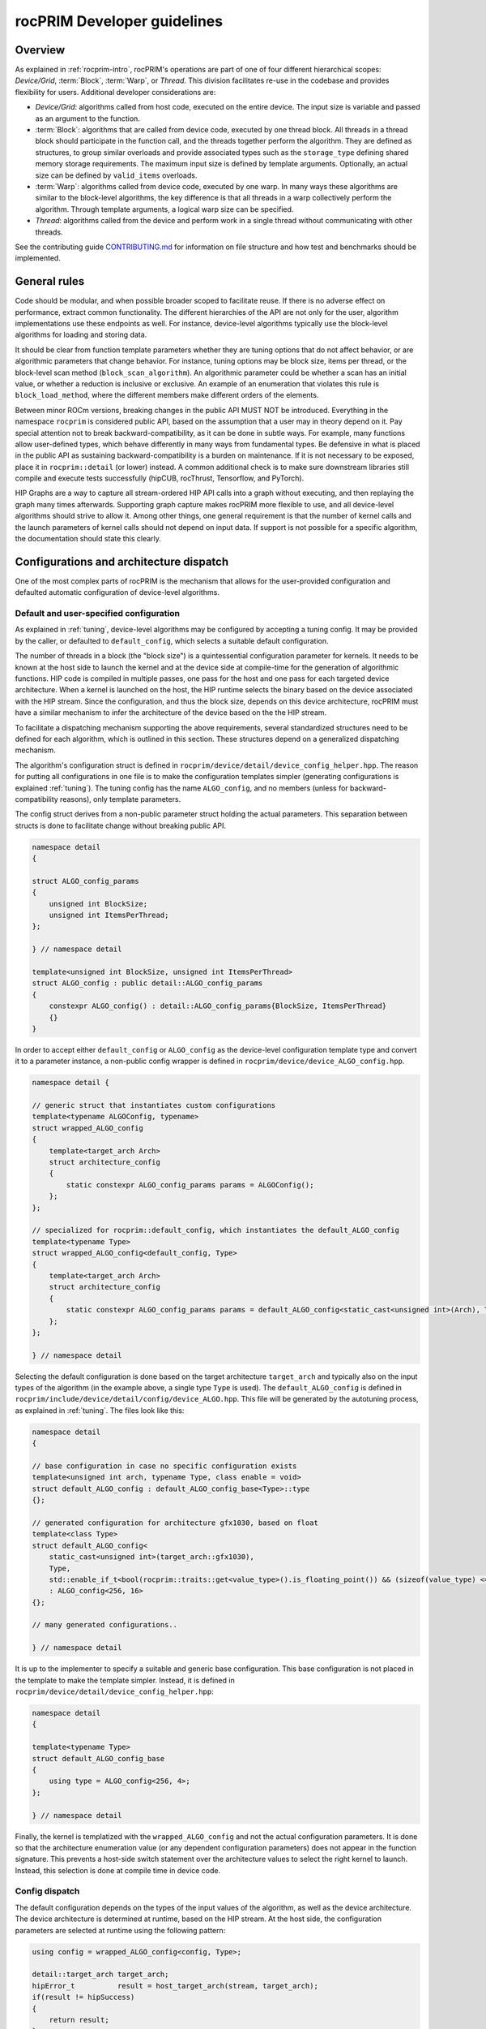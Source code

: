 .. meta::
  :description: rocPRIM documentation and API reference library
  :keywords: rocPRIM, ROCm, API, documentation

.. _developer:

********************************************************************
rocPRIM Developer guidelines
********************************************************************

Overview
========

As explained in :ref:`rocprim-intro`, rocPRIM's operations are part of one of four different hierarchical scopes: *Device/Grid*, :term:`Block`, :term:`Warp`, or *Thread*. This division facilitates re-use in the codebase and provides flexibility for users. Additional developer considerations are:

* *Device/Grid*: algorithms called from host code, executed on the entire device. The input size is variable and passed as an argument to the function.
* :term:`Block`: algorithms that are called from device code, executed by one thread block. All threads in a thread block should participate in the function call, and the threads together perform the algorithm. They are defined as structures, to group similar overloads and provide associated types such as the ``storage_type`` defining shared memory storage requirements. The maximum input size is defined by template arguments. Optionally, an actual size can be defined by ``valid_items`` overloads.
* :term:`Warp`: algorithms called from device code, executed by one warp. In many ways these algorithms are similar to the block-level algorithms, the key difference is that all threads in a warp collectively perform the algorithm. Through template arguments, a logical warp size can be specified.
* *Thread*: algorithms called from the device and perform work in a single thread without communicating with other threads.

See the contributing guide `CONTRIBUTING.md <https://github.com/ROCm/rocPRIM/blob/develop/CONTRIBUTING.md>`_ for information on file structure and how test and benchmarks should be implemented.

General rules
=============

Code should be modular, and when possible broader scoped to facilitate reuse. If there is no adverse effect on performance, extract common functionality. The different hierarchies of the API are not only for the user, algorithm implementations use these endpoints as well. For instance, device-level algorithms typically use the block-level algorithms for loading and storing data. 

It should be clear from function template parameters whether they are tuning options that do not affect behavior, or are algorithmic parameters that change behavior. For instance, tuning options may be block size, items per thread, or the block-level scan method (``block_scan_algorithm``). An algorithmic parameter could be whether a scan has an initial value, or whether a reduction is inclusive or exclusive. An example of an enumeration that violates this rule is ``block_load_method``, where the different members make different orders of the elements.

Between minor ROCm versions, breaking changes in the public API MUST NOT be introduced. Everything in the namespace ``rocprim`` is considered public API, based on the assumption that a user may in theory depend on it. Pay special attention not to break backward-compatibility, as it can be done in subtle ways. For example, many functions allow user-defined types, which behave differently in many ways from fundamental types. Be defensive in what is placed in the public API as sustaining backward-compatibility is a burden on maintenance. If it is not necessary to be exposed, place it in ``rocprim::detail`` (or lower) instead. A common additional check is to make sure downstream libraries still compile and execute tests successfully (hipCUB, rocThrust, Tensorflow, and PyTorch).

HIP Graphs are a way to capture all stream-ordered HIP API calls into a graph without executing, and then replaying the graph many times afterwards. Supporting graph capture makes rocPRIM more flexible to use, and all device-level algorithms should strive to allow it. Among other things, one general requirement is that the number of kernel calls and the launch parameters of kernel calls should not depend on input data. If support is not possible for a specific algorithm, the documentation should state this clearly.

Configurations and architecture dispatch
========================================

One of the most complex parts of rocPRIM is the mechanism that allows for the user-provided configuration and defaulted automatic configuration of device-level algorithms.

Default and user-specified configuration
----------------------------------------

As explained in :ref:`tuning`, device-level algorithms may be configured by accepting a tuning config. It may be provided by the caller, or defaulted to ``default_config``, which selects a suitable default configuration. 

The number of threads in a block (the "block size") is a quintessential configuration parameter for kernels. It needs to be known at the host side to launch the kernel and at the device side at compile-time for the generation of algorithmic functions. HIP code is compiled in multiple passes, one pass for the host and one pass for each targeted device architecture. When a kernel is launched on the host, the HIP runtime selects the binary based on the device associated with the HIP stream. Since the configuration, and thus the block size, depends on this device architecture, rocPRIM must have a similar mechanism to infer the architecture of the device based on the the HIP stream.

To facilitate a dispatching mechanism supporting the above requirements, several standardized structures need to be defined for each algorithm, which is outlined in this section. These structures depend on a generalized dispatching mechanism.

The algorithm's configuration struct is defined in ``rocprim/device/detail/device_config_helper.hpp``. The reason for putting all configurations in one file is to make the configuration templates simpler (generating configurations is explained :ref:`tuning`). The tuning config has the name ``ALGO_config``, and no members (unless for backward-compatibility reasons), only template parameters. 

The config struct derives from a non-public parameter struct holding the actual parameters. This separation between structs is done to facilitate change without breaking public API.

.. code:: cpp

    namespace detail
    {

    struct ALGO_config_params
    {
        unsigned int BlockSize; 
        unsigned int ItemsPerThread;
    };

    } // namespace detail

    template<unsigned int BlockSize, unsigned int ItemsPerThread>
    struct ALGO_config : public detail::ALGO_config_params
    {
        constexpr ALGO_config() : detail::ALGO_config_params{BlockSize, ItemsPerThread}
        {}
    }

In order to accept either ``default_config`` or ``ALGO_config`` as the device-level configuration template type and convert it to a parameter instance, a non-public config wrapper is defined in ``rocprim/device/device_ALGO_config.hpp``.

.. code:: cpp

    namespace detail {

    // generic struct that instantiates custom configurations
    template<typename ALGOConfig, typename>
    struct wrapped_ALGO_config
    {
        template<target_arch Arch>
        struct architecture_config
        {
            static constexpr ALGO_config_params params = ALGOConfig();
        };
    };

    // specialized for rocprim::default_config, which instantiates the default_ALGO_config
    template<typename Type>
    struct wrapped_ALGO_config<default_config, Type>
    {
        template<target_arch Arch>
        struct architecture_config
        {
            static constexpr ALGO_config_params params = default_ALGO_config<static_cast<unsigned int>(Arch), Type>();
        };
    };

    } // namespace detail

Selecting the default configuration is done based on the target architecture ``target_arch`` and typically also on the input types of the algorithm (in the example above, a single type ``Type`` is used). The ``default_ALGO_config`` is defined in ``rocprim/include/device/detail/config/device_ALGO.hpp``. This file will be generated by the autotuning process, as explained in :ref:`tuning`. The files look like this:

.. code:: cpp

    namespace detail
    {

    // base configuration in case no specific configuration exists
    template<unsigned int arch, typename Type, class enable = void>
    struct default_ALGO_config : default_ALGO_config_base<Type>::type
    {};

    // generated configuration for architecture gfx1030, based on float
    template<class Type>
    struct default_ALGO_config<
        static_cast<unsigned int>(target_arch::gfx1030),
        Type,
        std::enable_if_t<bool(rocprim::traits::get<value_type>().is_floating_point()) && (sizeof(value_type) <= 4) && (sizeof(value_type) > 2)>>
        : ALGO_config<256, 16>
    {};

    // many generated configurations..

    } // namespace detail

It is up to the implementer to specify a suitable and generic base configuration. This base configuration is not placed in the template to make the template simpler. Instead, it is defined in ``rocprim/device/detail/device_config_helper.hpp``:

.. code:: cpp

    namespace detail
    {

    template<typename Type>
    struct default_ALGO_config_base
    {
        using type = ALGO_config<256, 4>;
    };

    } // namespace detail

Finally, the kernel is templatized with the ``wrapped_ALGO_config`` and not the actual configuration parameters. It is done so that the architecture enumeration value (or any dependent configuration parameters) does not appear in the function signature. This prevents a host-side switch statement over the architecture values to select the right kernel to launch. Instead, this selection is done at compile time in device code.

Config dispatch
---------------

The default configuration depends on the types of the input values of the algorithm, as well as the device architecture. The device architecture is determined at runtime, based on the HIP stream. At the host side, the configuration parameters are selected at runtime using the following pattern:

.. code:: cpp

    using config = wrapped_ALGO_config<config, Type>;

    detail::target_arch target_arch;
    hipError_t          result = host_target_arch(stream, target_arch);
    if(result != hipSuccess)
    {
        return result;
    }
    const ALGO_config_params params = dispatch_target_arch<config>(target_arch);

In device code the device architecture is known at compile time, and thus the configuration can also be selected at compile time. All that is needed, is the following pattern:

.. code:: cpp

    constexpr ALGO_CONFIG_PARAMS params = device_params<config>();

The ``device_params`` function selects the configuration based on the predefined compiler macro ``__amdgcn_processor__``. In the example, ``config`` is of type ``wrapped_ALGO_config`` as in the host example.

Common patterns
===============

There are several patterns throughout rocPRIM's codebase for uniformity and enforcing good practice.

Temporary storage allocation
----------------------------

If a device-level function requires temporary storage, ``void* temporary_storage`` and ``size_t& storage_size`` will be the first two parameters. When calling the function with ``nullptr`` for ``temporary_storage``, the function will set ``storage_size`` to the required number of temporary device memory bytes. If no temporary storage is required under specific circumstances, ``storage_size`` should be set to a small non-zero value, to prevent the users from having to check before making a zero-sized allocation.

Common functionality in the ``detail::temp_storage`` namespace is used to calculate the required storage on the first function call and assign pointers in the second function call. The below example allocates and assigns a temporary array of ten integers.

.. code:: cpp

    hipError_t function(void* temporary_storage, size_t& storage_size)
    {
        int* d_tmp{};

        // if temporary_storage is nullptr, sets storage_size to the required size
        // else, assigns the pointer d_tmp
        const hipError_t partition_result = detail::temp_storage::partition(
            temporary_storage,
            storage_size,
            detail::temp_storage::make_linear_partition(
                detail::temp_storage::ptr_aligned_array(&d_tmp, 10)));
        if(partition_result != hipSuccess || temporary_storage == nullptr)
        {
            return partition_result;
        }

        // perform the function with temporary memory
        return function_impl(d_tmp);
    }

Reusing shared memory
---------------------

Shared memory reuse in a kernel is facilitated by placing multiple ``storage_type`` declarations in a union.

.. code:: cpp

    using block_load_t = block_load<T, block_size>;
    using block_scan_t = block_scan<T, block_size>;
    using block_store_t = block_store<T, block_size>;

    ROCPRIM_SHARED_MEMORY union
    {
        typename block_load_t::storage_type  load;
        typename block_scan_t::storage_type  scan;
        typename block_store_t::storage_type store;
    } storage;

    T value;
    block_load_t().load(input, value, storage.load);

    syncthreads();

    block_scan_t().scan(value, storage.scan);

    syncthreads();

    block_store_t().store(output, value, storage.store);

Partial block idiom
-------------------

Since thread blocks have uniform sizes, bounds checking is necessary to prevent out-of-bounds loads and stores. Applying a check to every loaded and stored value may become a performance bottleneck. A typical solution is to have a block-wide check, whether a per-item check is necessary. A simple example is below.

.. code:: cpp

    // slow, adds a check for every stored item in each block
    const unsigned int thread_id = detail::block_thread_id<0>();
    const unsigned int block_id  = detail::block_id<0>();
    const auto num_valid_in_last_block = input_size - block_offset;
    block_store_t().store(
        output,
        values,
        num_valid_in_last_block,
        storage);

    // fast, adds a check only for incomplete blocks (which can only be the last block)
    constexpr unsigned int items_per_block = BlockSize * ItemsPerThread;
    const bool is_incomplete_block = block_id == (input_size / items_per_block);
    if(is_incomplete_block)
    {
        block_store_t().store(
            output,
            values,
            num_valid_in_last_block,
            storage);
    }
    else
    {
        block_store_t().store(
            output,
            values,
            storage);
    }

Large indices
-------------

Typically, each thread handles a fixed amount of elements and HIP limits how many threads can be in a single launch. This means there is a hard limit to the number of elements that can be handled in a single kernel call. Special attention must be paid to how input sizes beyond this limit are handled. This is commonly handled by launching multiple kernels in a loop and combining results.

Naming of device-level functions
--------------------------------

Typically, multiple overloads of device-level functions exist, that call into a common implementation. Below is an example of this pattern and what the naming should look like

.. code:: cpp

    BEGIN_ROCPRIM_NAMESPACE

    namespace detail
    {

    ROCPRIM_KERNEL reduce_kernel(...)
    {
        // reduce_kernel_impl defined in rocprim/device/detail/device_reduce.hpp
        reduce_kernel_impl(...);
    }

    template<bool HasInitialValue>
    hipError_t reduce_impl(...)
    {
        reduce_kernel<<<...>>>(...);
    }

    } // namespace detail

    // default reduce
    hipError_t reduce(...)
    {
        return detail::reduce_impl<false>(...);
    }

    // reduce overload with initial value
    hipError_t reduce(...)
    {
        return detail::reduce_impl<true>(...);
    }

    END_ROCPRIM_NAMESPACE

Synchronous debugging
---------------------

All device-level functions have as a last parameter ``bool debug_synchronous``, which defaults to ``false``. This parameter toggles synchronization after kernel launches for debugging purposes. Typically, additional debugging information is printed as well.

Items per thread
----------------

Most device functions operate on a fixed number of elements and are templatized based on the element type. These functions will have an ``unsigned int ItemsPerThread`` template parameter, which specifies how many elements each thread should process. The main purpose of this parameter is to tune the performance of such a function. As different types are of different sizes, it is likely that there is no single ``ItemsPerThread`` value that gives good performance for types of all sizes. The ``ItemsPerThread`` value often directly influences register usage of a kernel, which influences the kernel's occupancy.

Kernel launch bounds
--------------------

To guide the code generation process, it is possible to specify the maximum block size for a kernel with ``__launch_bounds__()``. Since most kernels are templatized based on a configuration, a common pattern is the following:

.. code:: cpp

    template<class Config>
    ROCPRIM_KERNEL __launch_bounds__(device_params<Config>().block_size) void kernel(...)
    {}

Pitfalls and common mistakes
----------------------------

HIP code is compiled in multiple passes: one for the host and one for each targeted device architecture. As such, host code is agnostic of device architecture, and should be designed as such. Only with a ``hipStream`` can the device be inferred and can certain properties be obtained. Since device code is compiled for a specific architecture, it can contain compile-time optimizations for specific architectures. Note that AMD GPUs have a warp size of 32 or 64, and unless specialized, algorithms should work for both warp sizes.

All variables with the ``__shared__`` memory space specifier should either be in a function with the ``__global__`` (``ROCPRIM_KERNEL``) execution space specifier or in a function with the ``__device__`` (``ROCPRIM_DEVICE``) execution space specifier marked with ``__forceinline__`` (``ROCPRIM_FORCE_INLINE``). The reason for this is that without forcing the inlining of the function, the compiler may choose not to optimize shared memory allocations, leading to exceeding the limit dictated by hardware.

Documenting algorithms
======================

Documenting algorithms requires updating several files.

See `Contributing to the ROCm documentation <https://rocm.docs.amd.com/en/latest/contribute/contributing.html>`_ for general guidelines.

The ``docs/`` directory contains the ``.rst`` files that form this website. These ``.rst`` files use `Breathe directives <https://breathe.readthedocs.io/en/latest/directives.html>`_ to display `Doxygen's special commands <https://www.doxygen.nl/manual/commands.html>`_, which are used in C++ comments to document code.

Algorithms should be documented in their appropriate ``docs/`` subdirectories, like ``block_ops/`` and ``device_ops/``, based on their scope. :ref:`dev-nth_element` for example is a :ref:`device-wide operation <dev-index>`, documented in ``docs/device_ops/nth_element.rst``.

There are several pages that link to the :ref:`dev-nth_element` documentation:

- ``docs/device_ops/index.rst``, which adds :ref:`dev-nth_element` to :ref:`dev-index`.
- ``docs/reference/ops_summary.rst``, which adds :ref:`dev-nth_element` to :ref:`ops-summary`.
- ``docs/sphinx/_toc.yml.in``, which adds :ref:`dev-nth_element` to Sphinx its `Table Of Contents <https://github.com/ROCm/rocPRIM/blob/develop/docs/sphinx/_toc.yml.in>`_, and ``docs/sphinx/_toc.yml`` is automatically generated from this file.

Any newly added algorithm should also update these files. As one can easily forget to update one of them, it is recommended to `build and preview the documentation locally <https://github.com/ROCm/rocPRIM/blob/develop/README.md#building-the-documentation-locally>`_.
